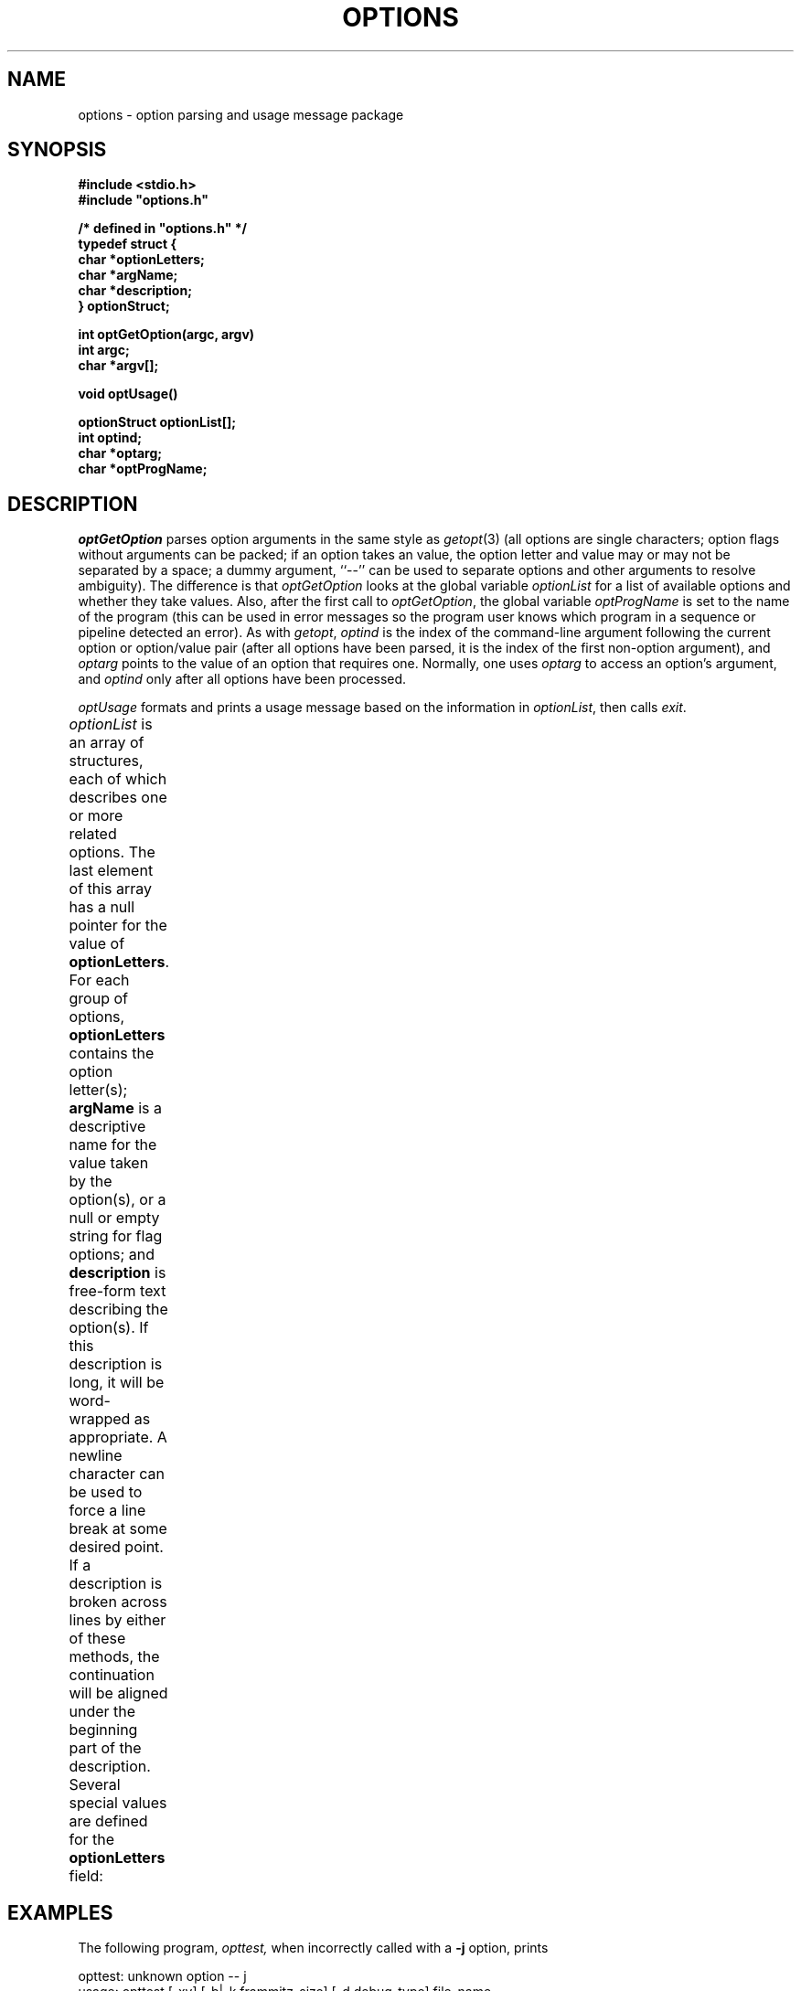 .\" /*
.\"  * Revision Control Information
.\"  *
.\"  * $Source: /vol/opua/opua2/sis/sis-1.2/common/src/options/RCS/options.3,v $
.\"  * $Author: sis $
.\"  * $Revision: 1.3 $
.\"  * $Date: 1994/07/15 22:53:38 $
.\"  *
.\"
.TH OPTIONS 3OCTTOOLS "6 February 1989"
.de Sm
\s-2\\$1\s0\\$2
..
.SH NAME
options \- option parsing and usage message package
.SH SYNOPSIS
.nf
.PP
.ft B
#include <stdio.h>
#include "options.h"
.sp
.PP
.ft B
/* defined in "options.h" */
typedef struct {
    char *optionLetters;
    char *argName;
    char *description;
} optionStruct;
.sp
.PP
.ft B
int optGetOption(argc, argv)
int argc;
char *argv[];
.PP
.ft B
void optUsage()
.sp
.PP
.ft B
optionStruct optionList[];
int optind;
char *optarg;
char *optProgName;
.SH DESCRIPTION
.PP
.I optGetOption
parses option arguments in the same style as
.IR getopt (3)
(all options are single characters;
option flags without arguments can be packed;
if an option takes an value, the
option letter and value may or may not be separated by a space;
a dummy argument, ``--'' can be used to separate options and other arguments
to resolve ambiguity).
The difference is that
.I optGetOption
looks at the global variable
.I optionList
for a list of available options and whether they take values.
Also, after the first call to
.IR optGetOption ,
the global variable
.I optProgName
is set to the name of the program (this can be used in error messages
so the program user knows which program in a sequence or pipeline detected
an error).
As with
.IR getopt ,
.I optind
is the index of the command-line argument following the current option
or option/value pair (after all options have been parsed, it is the
index of the first non-option argument), and
.I optarg
points to the value of an option that requires one.
Normally, one uses
.I optarg
to access an option's argument, and
.I optind
only after all options have been processed.
.PP
.I optUsage
formats and prints a usage message based on the information in
.IR optionList ,
then calls
.IR exit .
.PP
.I optionList
is an array of structures, each of which describes one or more related options.
The last element of this array has a null pointer for the value of
.BR optionLetters .
For each group of options,
.B optionLetters
contains the option letter(s);
.B argName
is a descriptive name for the value taken by the option(s),
or a null or empty string for flag options;
and
.B description
is free-form text describing the option(s).
If this description is long, it will be word-wrapped as appropriate.
A newline character can be used to force a line break at some desired point.
If a description is broken across lines by either of these methods, the
continuation will be aligned under the beginning part of the description.
Several special values are defined for the
.B optionLetters
field:
.TS
l lw(40n) .
\s-1OPT_RARG\s0	T{
\fBargName\fP is a required argument
T}
\s-1OPT_OARG\s0	T{
\fBargName\fP is an optional argument
T}
\s-1OPT_DESC\s0	T{
general description (\fBargName\fP is ignored)
T}
\s-1OPT_ELLIP\s0	T{
put an ellipsis in summary line
(\fBargName\fP and \fBdescription\fP are ignored)
T}
\s-1OPT_CONT\s0	T{
continues the description from the previous entry (the only thing this does
is let you avoid very long strings in your source code)
T}
.TE
.SH EXAMPLES
.PP
The following program,
.IR opttest,
when incorrectly called with a
.B -j
option, prints
.sp
.nf
opttest: unknown option -- j
usage: opttest [-xy] [-b|-k frammitz_size] [-d debug_type] file_name ...
                    [host:display]
   -x:         flag option
   -y:         another flag option
   -b|-k:      frammitz size in 512-byte blocks (-b) or kilobytes (-k)
   -d:         set debug mode: (debug_type: action)
                   1:  flood the user with junk
                   2:  flood the world with junk
                   3:  flood the galaxy with junk
   file_name:  file to be processed
   [host:display]: the display to use for the gratuitous menus (defaults to
               the value of the environment variable $DISPLAY)
Accomplishes nothing useful at all with each file it processes
.sp 2
#include <stdio.h>
#include "options.h"

optionStruct optionList[] = {
    { "x",	"",		"flag option"			},
    { "y",	"",		"another flag option"		},
    { "bk",	"frammitz_size",
	"frammitz size in 512-byte blocks (-b) or kilobytes (-k)"	},
    { "d",	"debug_type",	"set debug mode: (debug_type: action)"	},
    { OPT_CONT,	0,		"\\n    1:  flood the user with junk"	},
    { OPT_CONT,	0,		"\\n    2:  flood the world with junk"	},
    { OPT_CONT,	0,		"\\n    3:  flood the galaxy with junk"	},
    { OPT_RARG,	"file_name",	"file to be processed"		},
    { OPT_ELLIP, 0,		0				},
    { OPT_OARG,	"host:display",
	"the display to use for the gratuitous menus "		},
    { OPT_CONT,	0,		
	"(defaults to the value of the environment variable $DISPLAY)"	},
    { OPT_DESC,	0,
	"Accomplishes nothing useful at all with each file it processes" },
    { 0,	0,		0				}
};

main(argc, argv)
int argc;
char *argv[];
{
    int option;			/* option letter from optGetOption */
    int xFlag = 0;		/* the x flag */
    int yFlag = 0;		/* the y flag */
    int framSize = 0;		/* the frammitz size */
    int debugType = 0;		/* quantity of debuggin info */
    char *display = "";		/* the X display */
    char *strchr();

    while ((option = optGetOption(argc, argv)) != EOF) {
	switch (option) {
	    case 'x':		/* set x mode */
		xFlag = 1;
		break;
	    case 'y':		/* set y mode */
		yFlag = 1;
		break;
	    case 'b':		/* frammitz size in blocks */
		framSize = atoi(optarg) * 512;
		break;
	    case 'k':		/* frammitz size in K */
		framSize = atoi(optarg) * 1024;
		break;
	    case 'd':		/* set debugging type */
		debugType = atoi(optarg);
		break;
	    default:
		optUsage();
	}
    }

    if (strchr(argv[argc-1], ':')) {
	display = argv[--argc];
    }

    if (optind >= argc) {
	(void) fprintf(stderr, "%s: you must specify at least one file\n",
			optProgName);
	optUsage();
    }

    while (optind < argc) {
	/* processFile(argv[optind]) */
	optind++;
    }

    exit(0);
}
.SH "SEE ALSO"
getopt(3)
.SH AUTHOR
Tom Laidig
.SH DIAGNOSTICS
.I optGetOption
calls
.I optUsage
for an unrecognized option, and returns
.SM EOF
to indicate the end of options.
.SH BUGS
